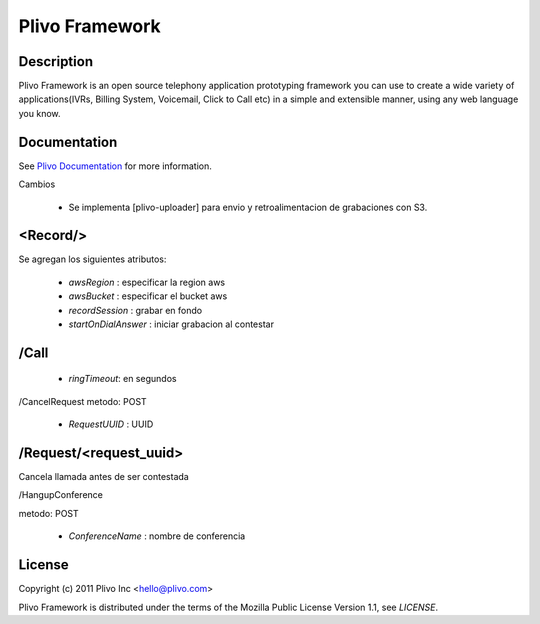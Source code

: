 Plivo Framework
-----

Description
~~~~~~~~~~~

Plivo Framework is an open source telephony application prototyping framework you can use to create
a wide variety of applications(IVRs, Billing System, Voicemail, Click to Call etc)
in a simple and extensible manner, using any web language you know.


Documentation
~~~~~~~~~~~~~~

See `Plivo Documentation <http://docs.plivo.org>`_ for more information.

Cambios

  * Se implementa [plivo-uploader] para envio y retroalimentacion de grabaciones con S3.

<Record/>
~~~~~~~~~~~~~~~~

Se agregan los siguientes atributos:

  * *awsRegion* :  especificar la region aws
  * *awsBucket* : especificar el bucket aws
  * *recordSession* : grabar en fondo
  * *startOnDialAnswer* : iniciar grabacion al contestar
    

/Call
~~~~~~~~~~~

  * *ringTimeout*: en segundos

/CancelRequest
metodo: POST

  * *RequestUUID* : UUID

/Request/<request_uuid>
~~~~~~~~~~~~~

Cancela llamada antes de ser contestada

/HangupConference

metodo: POST

   * *ConferenceName* : nombre de conferencia
  
License
~~~~~~~~

Copyright (c) 2011 Plivo Inc <hello@plivo.com>

Plivo Framework is distributed under the terms of the Mozilla Public License Version 1.1, see `LICENSE`.
